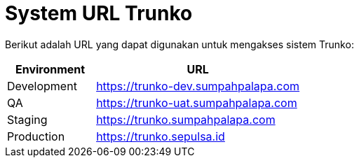 = System URL Trunko

Berikut adalah URL yang dapat digunakan untuk mengakses sistem Trunko:


[cols="30%,70%",frame=all, grid=all]
|===
^.^h| *Environment* 
^.^h| *URL*

| Development
| https://trunko-dev.sumpahpalapa.com

| QA
| https://trunko-uat.sumpahpalapa.com

| Staging
| https://trunko.sumpahpalapa.com

| Production
| https://trunko.sepulsa.id
|===
